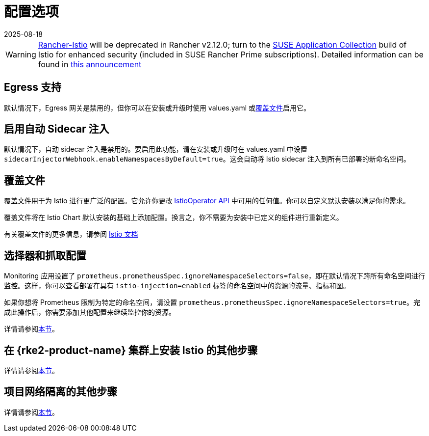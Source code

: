 = 配置选项
:revdate: 2025-08-18
:page-revdate: {revdate}

[WARNING]
====
https://github.com/rancher/charts/tree/release-v2.11/charts/rancher-istio[Rancher-Istio] will be deprecated in Rancher v2.12.0; turn to the https://apps.rancher.io[SUSE Application Collection] build of Istio for enhanced security (included in SUSE Rancher Prime subscriptions).
Detailed information can be found in https://forums.suse.com/t/deprecation-of-rancher-istio/45043[this announcement]
====

== Egress 支持

默认情况下，Egress 网关是禁用的，但你可以在安装或升级时使用 values.yaml 或<<_覆盖文件,覆盖文件>>启用它。

== 启用自动 Sidecar 注入

默认情况下，自动 sidecar 注入是禁用的。要启用此功能，请在安装或升级时在 values.yaml 中设置 `sidecarInjectorWebhook.enableNamespacesByDefault=true`。这会自动将 Istio sidecar 注入到所有已部署的新命名空间。

== 覆盖文件

覆盖文件用于为 Istio 进行更广泛的配置。它允许你更改 https://istio.io/latest/docs/reference/config/istio.operator.v1alpha1/[IstioOperator API] 中可用的任何值。你可以自定义默认安装以满足你的需求。

覆盖文件将在 Istio Chart 默认安装的基础上添加配置。换言之，你不需要为安装中已定义的组件进行重新定义。

有关覆盖文件的更多信息，请参阅 https://istio.io/latest/docs/setup/install/istioctl/#configure-component-settings[Istio 文档]

== 选择器和抓取配置

Monitoring 应用设置了 `prometheus.prometheusSpec.ignoreNamespaceSelectors=false`，即在默认情况下跨所有命名空间进行监控。这样，你可以查看部署在具有 `istio-injection=enabled` 标签的命名空间中的资源的流量、指标和图。

如果你想将 Prometheus 限制为特定的命名空间，请设置 `prometheus.prometheusSpec.ignoreNamespaceSelectors=true`。完成此操作后，你需要添加其他配置来继续监控你的资源。

详情请参阅xref:observability/istio/configuration/selectors-and-scrape-configurations.adoc[本节]。

== 在 {rke2-product-name} 集群上安装 Istio 的其他步骤

详情请参阅xref:observability/istio/configuration/install-istio-on-rke2-cluster.adoc[本节]。

== 项目网络隔离的其他步骤

详情请参阅xref:observability/istio/configuration/project-network-isolation.adoc[本节]。
